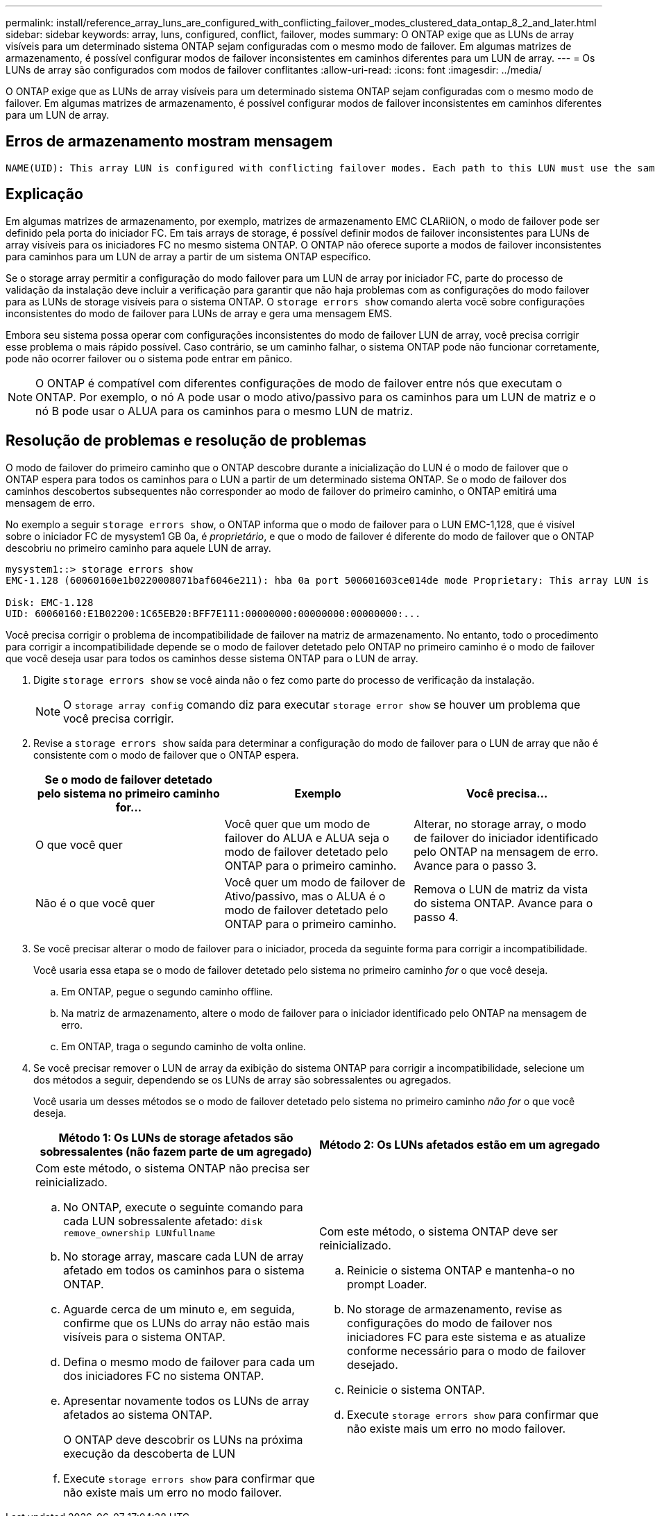---
permalink: install/reference_array_luns_are_configured_with_conflicting_failover_modes_clustered_data_ontap_8_2_and_later.html 
sidebar: sidebar 
keywords: array, luns, configured, conflict, failover, modes 
summary: O ONTAP exige que as LUNs de array visíveis para um determinado sistema ONTAP sejam configuradas com o mesmo modo de failover. Em algumas matrizes de armazenamento, é possível configurar modos de failover inconsistentes em caminhos diferentes para um LUN de array. 
---
= Os LUNs de array são configurados com modos de failover conflitantes
:allow-uri-read: 
:icons: font
:imagesdir: ../media/


[role="lead"]
O ONTAP exige que as LUNs de array visíveis para um determinado sistema ONTAP sejam configuradas com o mesmo modo de failover. Em algumas matrizes de armazenamento, é possível configurar modos de failover inconsistentes em caminhos diferentes para um LUN de array.



== Erros de armazenamento mostram mensagem

[listing]
----
NAME(UID): This array LUN is configured with conflicting failover modes. Each path to this LUN must use the same mode.
----


== Explicação

Em algumas matrizes de armazenamento, por exemplo, matrizes de armazenamento EMC CLARiiON, o modo de failover pode ser definido pela porta do iniciador FC. Em tais arrays de storage, é possível definir modos de failover inconsistentes para LUNs de array visíveis para os iniciadores FC no mesmo sistema ONTAP. O ONTAP não oferece suporte a modos de failover inconsistentes para caminhos para um LUN de array a partir de um sistema ONTAP específico.

Se o storage array permitir a configuração do modo failover para um LUN de array por iniciador FC, parte do processo de validação da instalação deve incluir a verificação para garantir que não haja problemas com as configurações do modo failover para as LUNs de storage visíveis para o sistema ONTAP. O `storage errors show` comando alerta você sobre configurações inconsistentes do modo de failover para LUNs de array e gera uma mensagem EMS.

Embora seu sistema possa operar com configurações inconsistentes do modo de failover LUN de array, você precisa corrigir esse problema o mais rápido possível. Caso contrário, se um caminho falhar, o sistema ONTAP pode não funcionar corretamente, pode não ocorrer failover ou o sistema pode entrar em pânico.

[NOTE]
====
O ONTAP é compatível com diferentes configurações de modo de failover entre nós que executam o ONTAP. Por exemplo, o nó A pode usar o modo ativo/passivo para os caminhos para um LUN de matriz e o nó B pode usar o ALUA para os caminhos para o mesmo LUN de matriz.

====


== Resolução de problemas e resolução de problemas

O modo de failover do primeiro caminho que o ONTAP descobre durante a inicialização do LUN é o modo de failover que o ONTAP espera para todos os caminhos para o LUN a partir de um determinado sistema ONTAP. Se o modo de failover dos caminhos descobertos subsequentes não corresponder ao modo de failover do primeiro caminho, o ONTAP emitirá uma mensagem de erro.

No exemplo a seguir `storage errors show`, o ONTAP informa que o modo de failover para o LUN EMC-1,128, que é visível sobre o iniciador FC de mysystem1 GB 0a, é _proprietário_, e que o modo de failover é diferente do modo de failover que o ONTAP descobriu no primeiro caminho para aquele LUN de array.

[listing]
----

mysystem1::> storage errors show
EMC-1.128 (60060160e1b0220008071baf6046e211): hba 0a port 500601603ce014de mode Proprietary: This array LUN is configured with conflicting failover modes. Each path to this LUN must use the same mode.

Disk: EMC-1.128
UID: 60060160:E1B02200:1C65EB20:BFF7E111:00000000:00000000:00000000:...
----
Você precisa corrigir o problema de incompatibilidade de failover na matriz de armazenamento. No entanto, todo o procedimento para corrigir a incompatibilidade depende se o modo de failover detetado pelo ONTAP no primeiro caminho é o modo de failover que você deseja usar para todos os caminhos desse sistema ONTAP para o LUN de array.

. Digite `storage errors show` se você ainda não o fez como parte do processo de verificação da instalação.
+
[NOTE]
====
O `storage array config` comando diz para executar `storage error show` se houver um problema que você precisa corrigir.

====
. Revise a `storage errors show` saída para determinar a configuração do modo de failover para o LUN de array que não é consistente com o modo de failover que o ONTAP espera.
+
|===
| Se o modo de failover detetado pelo sistema no primeiro caminho for... | Exemplo | Você precisa... 


 a| 
O que você quer
 a| 
Você quer que um modo de failover do ALUA e ALUA seja o modo de failover detetado pelo ONTAP para o primeiro caminho.
 a| 
Alterar, no storage array, o modo de failover do iniciador identificado pelo ONTAP na mensagem de erro. Avance para o passo 3.



 a| 
Não é o que você quer
 a| 
Você quer um modo de failover de Ativo/passivo, mas o ALUA é o modo de failover detetado pelo ONTAP para o primeiro caminho.
 a| 
Remova o LUN de matriz da vista do sistema ONTAP. Avance para o passo 4.

|===
. Se você precisar alterar o modo de failover para o iniciador, proceda da seguinte forma para corrigir a incompatibilidade.
+
Você usaria essa etapa se o modo de failover detetado pelo sistema no primeiro caminho _for_ o que você deseja.

+
.. Em ONTAP, pegue o segundo caminho offline.
.. Na matriz de armazenamento, altere o modo de failover para o iniciador identificado pelo ONTAP na mensagem de erro.
.. Em ONTAP, traga o segundo caminho de volta online.


. Se você precisar remover o LUN de array da exibição do sistema ONTAP para corrigir a incompatibilidade, selecione um dos métodos a seguir, dependendo se os LUNs de array são sobressalentes ou agregados.
+
Você usaria um desses métodos se o modo de failover detetado pelo sistema no primeiro caminho _não for_ o que você deseja.

+
|===
| Método 1: Os LUNs de storage afetados são sobressalentes (não fazem parte de um agregado) | Método 2: Os LUNs afetados estão em um agregado 


 a| 
Com este método, o sistema ONTAP não precisa ser reinicializado.

.. No ONTAP, execute o seguinte comando para cada LUN sobressalente afetado: `disk remove_ownership LUNfullname`
.. No storage array, mascare cada LUN de array afetado em todos os caminhos para o sistema ONTAP.
.. Aguarde cerca de um minuto e, em seguida, confirme que os LUNs do array não estão mais visíveis para o sistema ONTAP.
.. Defina o mesmo modo de failover para cada um dos iniciadores FC no sistema ONTAP.
.. Apresentar novamente todos os LUNs de array afetados ao sistema ONTAP.
+
O ONTAP deve descobrir os LUNs na próxima execução da descoberta de LUN

.. Execute `storage errors show` para confirmar que não existe mais um erro no modo failover.

 a| 
Com este método, o sistema ONTAP deve ser reinicializado.

.. Reinicie o sistema ONTAP e mantenha-o no prompt Loader.
.. No storage de armazenamento, revise as configurações do modo de failover nos iniciadores FC para este sistema e as atualize conforme necessário para o modo de failover desejado.
.. Reinicie o sistema ONTAP.
.. Execute `storage errors show` para confirmar que não existe mais um erro no modo failover.


|===


